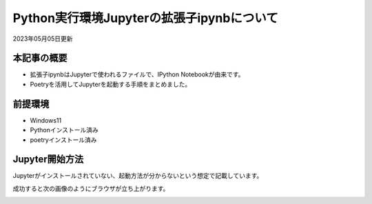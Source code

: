 *********************************************************
Python実行環境Jupyterの拡張子ipynbについて
*********************************************************

2023年05月05日更新

本記事の概要
=================
* 拡張子ipynbはJupyterで使われるファイルで、IPython Notebookが由来です。
* Poetryを活用してJupyterを起動する手順をまとめました。

前提環境
=================
* Windows11
* Pythonインストール済み
* poetryインストール済み

Jupyter開始方法
=================
Jupyterがインストールされていない、起動方法が分からないという想定で記載しています。

.. code-block:: shell
  :caption: 作業ディレクトリへ移動
  
  cd ipynbファイル格納フォルダ


.. code-block:: shell
  :caption: poetry初期化、プロンプト確認事項は全て[Enter]でOK

  poetry config virtualenvs.in-project true
  poetry init

.. code-block:: shell
  :caption: 仮想環境とJupyterのインストール

  poetry install
  poetry add jupyter

.. code-block:: shell
  :caption: jupyter起動

  poetry run jupyter notebook

成功すると次の画像のようにブラウザが立ち上がります。

.. image:: https://pbs.twimg.com/media/FvXB12NaUAIKjPt?format=png&name=small

